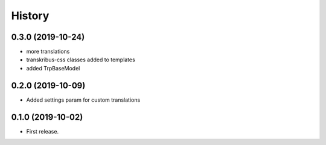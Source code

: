.. :changelog:

History
-------

0.3.0 (2019-10-24)
++++++++++++++++++

* more translations
* transkribus-css classes added to templates
* added TrpBaseModel

0.2.0 (2019-10-09)
++++++++++++++++++

* Added settings param for custom translations

0.1.0 (2019-10-02)
++++++++++++++++++

* First release.
